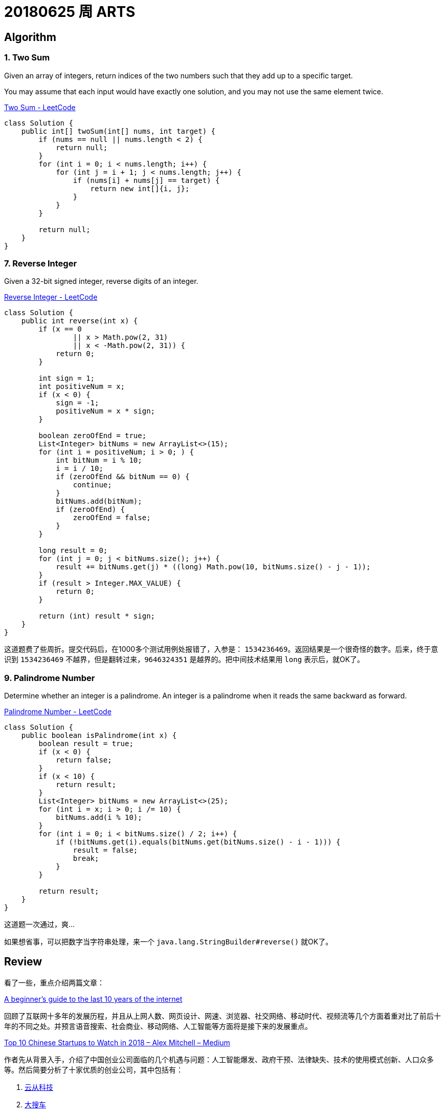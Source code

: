 = 20180625 周 ARTS

== Algorithm

=== 1. Two Sum

Given an array of integers, return indices of the two numbers such that they add up to a specific target.

You may assume that each input would have exactly one solution, and you may not use the same element twice.

https://leetcode.com/problems/two-sum/description/[Two Sum - LeetCode]

[source,java]
----
class Solution {
    public int[] twoSum(int[] nums, int target) {
        if (nums == null || nums.length < 2) {
            return null;
        }
        for (int i = 0; i < nums.length; i++) {
            for (int j = i + 1; j < nums.length; j++) {
                if (nums[i] + nums[j] == target) {
                    return new int[]{i, j};
                }
            }
        }

        return null;
    }
}
----


=== 7. Reverse Integer

Given a 32-bit signed integer, reverse digits of an integer.

https://leetcode.com/problems/reverse-integer/description/[Reverse Integer - LeetCode]

[source,java]
----
class Solution {
    public int reverse(int x) {
        if (x == 0
                || x > Math.pow(2, 31)
                || x < -Math.pow(2, 31)) {
            return 0;
        }

        int sign = 1;
        int positiveNum = x;
        if (x < 0) {
            sign = -1;
            positiveNum = x * sign;
        }

        boolean zeroOfEnd = true;
        List<Integer> bitNums = new ArrayList<>(15);
        for (int i = positiveNum; i > 0; ) {
            int bitNum = i % 10;
            i = i / 10;
            if (zeroOfEnd && bitNum == 0) {
                continue;
            }
            bitNums.add(bitNum);
            if (zeroOfEnd) {
                zeroOfEnd = false;
            }
        }

        long result = 0;
        for (int j = 0; j < bitNums.size(); j++) {
            result += bitNums.get(j) * ((long) Math.pow(10, bitNums.size() - j - 1));
        }
        if (result > Integer.MAX_VALUE) {
            return 0;
        }

        return (int) result * sign;
    }
}
----

这道题费了些周折。提交代码后，在1000多个测试用例处报错了，入参是： `1534236469`。返回结果是一个很奇怪的数字。后来，终于意识到 `1534236469` 不越界，但是翻转过来，`9646324351` 是越界的。把中间技术结果用 `long` 表示后，就OK了。

=== 9. Palindrome Number

Determine whether an integer is a palindrome. An integer is a palindrome when it reads the same backward as forward.

https://leetcode.com/problems/palindrome-number/description/[Palindrome Number - LeetCode]

[source,java]
----
class Solution {
    public boolean isPalindrome(int x) {
        boolean result = true;
        if (x < 0) {
            return false;
        }
        if (x < 10) {
            return result;
        }
        List<Integer> bitNums = new ArrayList<>(25);
        for (int i = x; i > 0; i /= 10) {
            bitNums.add(i % 10);
        }
        for (int i = 0; i < bitNums.size() / 2; i++) {
            if (!bitNums.get(i).equals(bitNums.get(bitNums.size() - i - 1))) {
                result = false;
                break;
            }
        }

        return result;
    }
}
----

这道题一次通过，爽…

如果想省事，可以把数字当字符串处理，来一个 `java.lang.StringBuilder#reverse()` 就OK了。

== Review

看了一些，重点介绍两篇文章：

https://medium.com/@IbrahimOKareem/a-beginners-guide-to-the-last-10-years-of-the-internet-b1f7841c4512[A beginner’s guide to the last 10 years of the internet]

回顾了互联网十多年的发展历程，并且从上网人数、网页设计、网速、浏览器、社交网络、移动时代、视频流等几个方面着重对比了前后十年的不同之处。并预言语音搜索、社会商业、移动网络、人工智能等方面将是接下来的发展重点。

https://medium.com/@Amitch5903/top-10-chinese-startups-to-watch-in-2018-90690d7d6109[Top 10 Chinese Startups to Watch in 2018 – Alex Mitchell – Medium]

作者先从背景入手，介绍了中国创业公司面临的几个机遇与问题：人工智能爆发、政府干预、法律缺失、技术的使用模式创新、人口众多等。然后简要分析了十家优质的创业公司，其中包括有：

. http://www.cloudwalk.cn/[云从科技]
. https://www.souche.com/[大搜车]
. http://www.imlaidian.com/[来电科技]
. https://www.tujia.com/[途家网]
. https://t.vipkid.com.cn/[VIPKID]
. https://www.icarbonx.com/[iCarbonX]
. http://www.deepglint.com/[格灵深瞳]
. https://www.liulishuo.com/[流利说]
. https://www.pico-interactive.com/neo[Pico Interactive]
. http://www.roobo.com/[ROOBO]

不过，感觉作者对中国的了解有些偏差，个人感觉“途家网”已解决不能算是创业公司了。

== Technique

这周闲暇时间都在看《重构》，分享几个重构技巧吧：

. Extract Method
. Introduce Explaining Variable
. Replace Method with Object
. Move Method
. Move Field

== Share

=== 读《重构》的感想

最近在看《重构》，说一下自己的感受。

在几年前看《大话设计模式》时，被设计模式的精巧之处及对面向对象特性恰到使用所深深折服，产生的直接影响就是加深了对面向对象的理解和使用。

现在看《重构》，起初代码不甚优雅，但是在通过反复使用作者介绍的简单朴实的重构技术，经过多次加工优化，代码逐渐清晰明了。尤其是，现在看的“Chapter 7 Moving Features Between Objects”，通过对代码重构，可以使代码越来越“面向对象化”。

如果说设计模式可以让我们在设计的时候，高屋建瓴地做出一个面向对象的设计；那么，个人认为，重构技术为已有代码修了一条慢慢通向面向对象的康庄大道，可以让我们一步一步把代码优化出面向对象的味道来。

=== 参加团建的收获

周六（2018年06月30日），参加公司组织的团建。中间一个环节，分组比赛完成任务。说一下自己的收获吧。

. *任务分解* 一共有16个任务，我们组五个人，分解到每个人，只需要关注自己负责的三个任务即可，这样降低了大家的记忆负担，任务明确，无形中提高了效率。
. *对手也许也是朋友* 由于很多任务需要超过五个人才能完成，我们刚开始找游客协助。后来，**开阔思路，对手也是游客，不能仅仅关注竞争，也许还可以合作**，实现互利共生，尽可能多地完成任务。
. *方法总比困难多* 其中一个任务需要口红。整个团队里，只有三个女生。外出团建，根本没有带口红。我们直接在途中，寻找了一些红色的小野果，捏碎当燃料了。
. *有压力，更有动力* 总共有 2 个小时来完成任务。我们在剩下最后 40 分钟的时候，才刚刚走了去程的三分之二，最多四分之三。然后就加快进度，到底终点，完成任务时，只剩下半个小时多点时间，然后我们就一路狂奔向回赶，跑回到始发位置，我们还剩下10分钟，又紧锣密鼓地完成了最后两个任务。
. *要想走得远，大家一起走* 非常感谢同一个队的小伙伴，尤其那个小女生，在一路狂奔向回跑的过程中，小女生一直坚持下来，没有掉队，非常难得。任务中，也需要各个小伙伴协作，大家集思广益，共同想办法，克服困难，完成了所有任务，拿到满分的成绩！为每个小伙伴鼓掌。

== English

现在每天背诵五句“新概念英语2”的语句，复习大概 40 句。已经坚持 59 天。

接下来，准备每天对一篇文章，把生词也背一下。